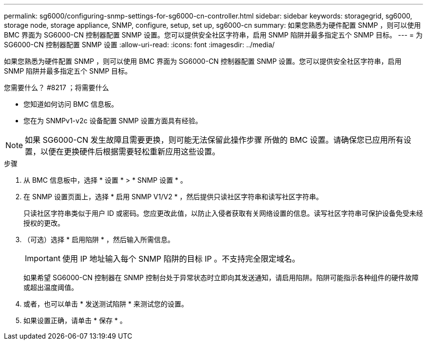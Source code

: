---
permalink: sg6000/configuring-snmp-settings-for-sg6000-cn-controller.html 
sidebar: sidebar 
keywords: storagegrid, sg6000, storage node, storage appliance, SNMP, configure, setup, set up, sg6000-cn 
summary: 如果您熟悉为硬件配置 SNMP ，则可以使用 BMC 界面为 SG6000-CN 控制器配置 SNMP 设置。您可以提供安全社区字符串，启用 SNMP 陷阱并最多指定五个 SNMP 目标。 
---
= 为 SG6000-CN 控制器配置 SNMP 设置
:allow-uri-read: 
:icons: font
:imagesdir: ../media/


[role="lead"]
如果您熟悉为硬件配置 SNMP ，则可以使用 BMC 界面为 SG6000-CN 控制器配置 SNMP 设置。您可以提供安全社区字符串，启用 SNMP 陷阱并最多指定五个 SNMP 目标。

.您需要什么？ #8217 ；将需要什么
* 您知道如何访问 BMC 信息板。
* 您在为 SNMPv1-v2c 设备配置 SNMP 设置方面具有经验。



NOTE: 如果 SG6000-CN 发生故障且需要更换，则可能无法保留此操作步骤 所做的 BMC 设置。请确保您已应用所有设置，以便在更换硬件后根据需要轻松重新应用这些设置。

.步骤
. 从 BMC 信息板中，选择 * 设置 * > * SNMP 设置 * 。
. 在 SNMP 设置页面上，选择 * 启用 SNMP V1/V2 * ，然后提供只读社区字符串和读写社区字符串。
+
只读社区字符串类似于用户 ID 或密码。您应更改此值，以防止入侵者获取有关网络设置的信息。读写社区字符串可保护设备免受未经授权的更改。

. （可选）选择 * 启用陷阱 * ，然后输入所需信息。
+

IMPORTANT: 使用 IP 地址输入每个 SNMP 陷阱的目标 IP 。不支持完全限定域名。

+
如果希望 SG6000-CN 控制器在 SNMP 控制台处于异常状态时立即向其发送通知，请启用陷阱。陷阱可能指示各种组件的硬件故障或超出温度阈值。

. 或者，也可以单击 * 发送测试陷阱 * 来测试您的设置。
. 如果设置正确，请单击 * 保存 * 。

